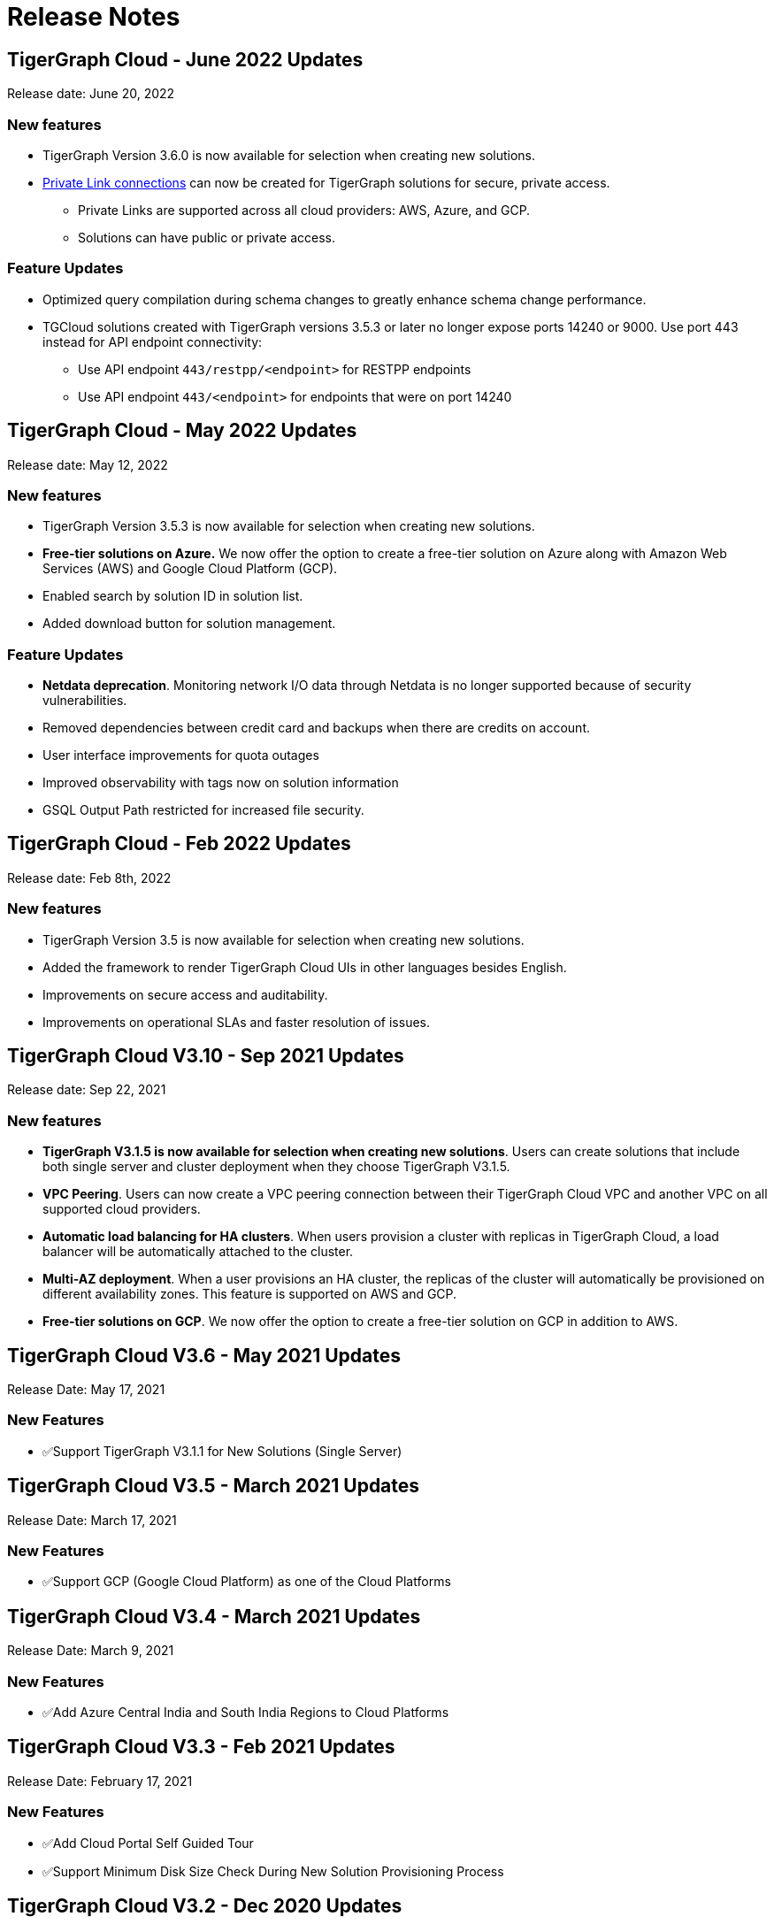 = Release Notes

== TigerGraph Cloud - June 2022 Updates
Release date: June 20, 2022

=== New features

* TigerGraph Version 3.6.0 is now available for selection when creating new solutions.
* xref:private-access:index.adoc[Private Link connections] can now be created for TigerGraph solutions for secure, private access.
** Private Links are supported across all cloud providers: AWS, Azure, and GCP.
** Solutions can have public or private access.

=== Feature Updates

* Optimized query compilation during schema changes to greatly enhance schema change performance.
* TGCloud solutions created with TigerGraph versions 3.5.3 or later no longer expose ports 14240 or 9000. Use port 443 instead for API endpoint connectivity:
** Use API endpoint `443/restpp/<endpoint>` for RESTPP endpoints
** Use API endpoint `443/<endpoint>` for endpoints that were on port 14240

== TigerGraph Cloud - May 2022 Updates
Release date: May 12, 2022

=== New features

* TigerGraph Version 3.5.3 is now available for selection when creating new solutions.
* *Free-tier solutions on Azure.* We now offer the option to create a free-tier solution on Azure along with Amazon Web Services (AWS) and Google Cloud Platform (GCP).
* Enabled search by solution ID in solution list.
* Added download button for solution management.


=== Feature Updates

* *Netdata deprecation*. Monitoring network I/O data through Netdata is no longer supported because of security vulnerabilities.
* Removed dependencies between credit card and backups when there are credits on account.
* User interface improvements for quota outages
* Improved observability with tags now on solution information
* GSQL Output Path restricted for increased file security.

== TigerGraph Cloud - Feb 2022 Updates
Release date: Feb 8th, 2022

=== New features

* TigerGraph Version 3.5 is now available for selection when creating new solutions.
* Added the framework to render TigerGraph Cloud UIs in other languages besides English.
* Improvements on secure access and auditability.
* Improvements on operational SLAs and faster resolution of issues.

== TigerGraph Cloud V3.10 - Sep 2021 Updates

Release date: Sep 22, 2021

=== New features

* **TigerGraph V3.1.5 is now available for selection when creating new solutions**. Users can create solutions that include both single server and cluster deployment when they choose TigerGraph V3.1.5.
* *VPC Peering*. Users can now create a VPC peering connection between their TigerGraph Cloud VPC and another VPC on all supported cloud providers.
* *Automatic load balancing for HA clusters*. When users provision a cluster with replicas in TigerGraph Cloud, a load balancer will be automatically attached to the cluster.
* *Multi-AZ deployment*. When a user provisions an HA cluster, the replicas of the cluster will automatically be provisioned on different availability zones. This feature is supported on AWS and GCP.
* *Free-tier solutions on GCP*. We now offer the option to create a free-tier solution on GCP in addition to AWS.

== TigerGraph Cloud V3.6 - May 2021 Updates

Release Date: May 17, 2021

=== New Features

* ✅Support TigerGraph V3.1.1 for New Solutions (Single Server)

== TigerGraph Cloud V3.5 - March 2021 Updates

Release Date: March 17, 2021

=== New Features

* ✅Support GCP (Google Cloud Platform) as one of the Cloud Platforms

== TigerGraph Cloud V3.4 - March 2021 Updates

Release Date: March 9, 2021

=== New Features

* ✅Add Azure Central India and South India Regions to Cloud Platforms

== TigerGraph Cloud V3.3 - Feb 2021 Updates

Release Date: February 17, 2021

=== New Features

* ✅Add Cloud Portal Self Guided Tour
* ✅Support Minimum Disk Size Check During New Solution Provisioning Process

== TigerGraph Cloud V3.2 - Dec 2020 Updates

Release Date:  December 16, 2020

=== New Features

* ✅Pricing Change
 ** Instance Pricing Change
 ** Backup Pricing Change
 ** Replica Pricing Change
 ** New Data Transfer Cost (First 50GB free for 2 hour+ uptime per month )
* ​✅Support TigerGraph V3.0.6 for New Solutions
* ​​✅Support TigerGraph v2.6.4 for New Solutions
* ✅Support replication factor of 3 for TigerGraph V3.0.6 clusters
* ✅New TigerGraph Cloud Instance Type TG.C4.M16 available from AWS
* ✅SOC2 Type 2 report available to request
* ✅5 New TigerGraph Starter Kits
 ** Graph Convolutional Networks (V3.0.6)
 ** Healthcare Graph (Drug Interaction/FAERS) (V3.0.6)
 ** Social Network Analysis (V2.6.4 and V3.0.6)
 ** Enterprise Knowledge Graph (Corporate Data) (V2.6.4 and V3.0.6)
 ** Enterprise Knowledge Graph (Crunchbase) (V2.6.4 and V3.0.6)

== TigerGraph Cloud V3.1 - September 2020 Updates

Release Date:  September 29, 2020

=== Patch

* ✅Patch TigerGraph V3.0.5 with GSQL Bug Fixes for New Solutions

== TigerGraph Cloud V3.0 - September 2020 Updates

Release Date:  September 17, 2020

=== New Features

* ✅Support TigerGraph V3.0.5 for New Solutions
* ✅Support TigerGraph v2.6.3 for New Solutions
* ✅Allow Users to choose  v2.6.3 or V3.0.5 at New Solution Provisioning

== TigerGraph Cloud V2.2 - July 2020 Updates

Release Date:  July 10, 2020

=== New Features

* ✅Support Microsoft Azure as one of the Cloud Platforms

== TigerGraph Cloud V2.1 - April 2020 Updates

Release Date:  April 27, 2020

=== New Features

* ✅Advanced Developer Tool: GSQL Web Shell for Non-Free Tiers
* ✅TigerGraph Database Version Upgrades to TigerGraph 2.6 For New Instances
* ✅Starter Kit Categorization at Solution Provisioning
* ✅6 New TigerGraph Starter Kits
 ** COVID-19 Starter Kit
 ** In-Database Machine Learning Recommendation
 ** Low-Rank Approximation Machine Learning
 ** Graph Algorithms
  *** Shortest Path
  *** Centrality
  *** Community Detection

== TigerGraph Cloud V2.0

Release Date: January 08, 2020

=== New Features

* ✅New product name: "TigerGraph Distributed Cloud"
* ✅New URL: tgcloud.io
* ✅Option to provision a TigerGraph Distributed Cluster
* ✅Option to provision a Highly Available TigerGraph Cluster
* ✅Added Steps in Cloud Portal Provision Workflow
* ✅New TigerGraph Starter Kits

== TigerGraph Cloud V1.0

Release Date: September 25, 2019

Deprecation Date: March 31, 2020 (See https://docs.tigergraph.com/tigergraph-cloud/tigergraph-cloud-v1-to-tigergraph-distributed-cloud-faqs)

=== New Features

* ✅Single Server Enterprise Edition
* ✅Self-service Signup and Registration at tgcloud.us
* ✅Free Credits for 1st Time Sign Up
* ✅Available in 8 Tiers of Instances (Free Tier Included) and 6 Global Regions
* ✅Flexible Billing and Pay As You Go Pricing
* ✅Secure and Isolated Network (VPC) for Each TigerGraph Cloud Account
* ✅Fast Data Loading through S3 and Local Files
* ✅13 TigerGraph Starter Kits with Sample Datasets and Queries
* ✅Start/Stop/Terminate TigerGraph Solutions On Demand through Cloud Portal
* ✅Built-in Backup and Restore through TigerGraph Admin Portal
* ✅Rich Metrics from System Monitoring Panel on Cloud Portal
* ✅Convenient Application Development Through RESTful Endpoints
